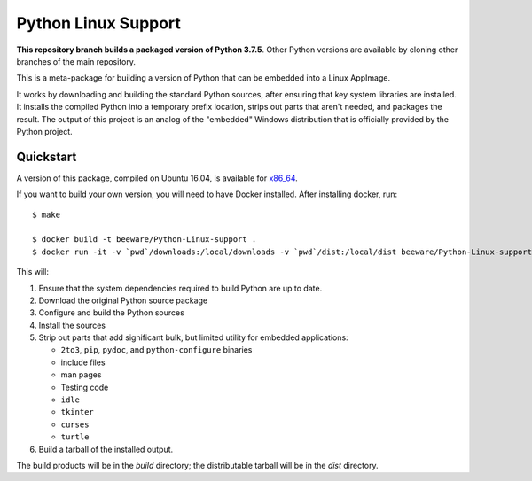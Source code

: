 Python Linux Support
====================

**This repository branch builds a packaged version of Python 3.7.5**.
Other Python versions are available by cloning other branches of the main
repository.

This is a meta-package for building a version of Python that can be embedded
into a Linux AppImage.

It works by downloading and building the standard Python sources, after
ensuring that key system libraries are installed. It installs the compiled
Python into a temporary prefix location, strips out parts that aren't needed,
and packages the result. The output of this project is an analog of the
"embedded" Windows distribution that is officially provided by the Python
project.

Quickstart
----------

A version of this package, compiled on Ubuntu 16.04, is available for `x86_64`_.

If you want to build your own version, you will need to have Docker installed.
After installing docker, run::

    $ make

    $ docker build -t beeware/Python-Linux-support .
    $ docker run -it -v `pwd`/downloads:/local/downloads -v `pwd`/dist:/local/dist beeware/Python-Linux-support

This will:

1. Ensure that the system dependencies required to build Python are up to date.
2. Download the original Python source package
3. Configure and build the Python sources
4. Install the sources
5. Strip out parts that add significant bulk, but limited utility for embedded
   applications:

   * ``2to3``, ``pip``, ``pydoc``, and ``python-configure`` binaries
   * include files
   * man pages
   * Testing code
   * ``idle``
   * ``tkinter``
   * ``curses``
   * ``turtle``

6. Build a tarball of the installed output.

The build products will be in the `build` directory; the distributable tarball
will be in the `dist` directory.

.. _x86_64: https://briefcase-support.s3-us-west-2.amazonaws.com/python/3.7/linux/Python-3.7-Linux-x86_64-support.b1.tar.gz
